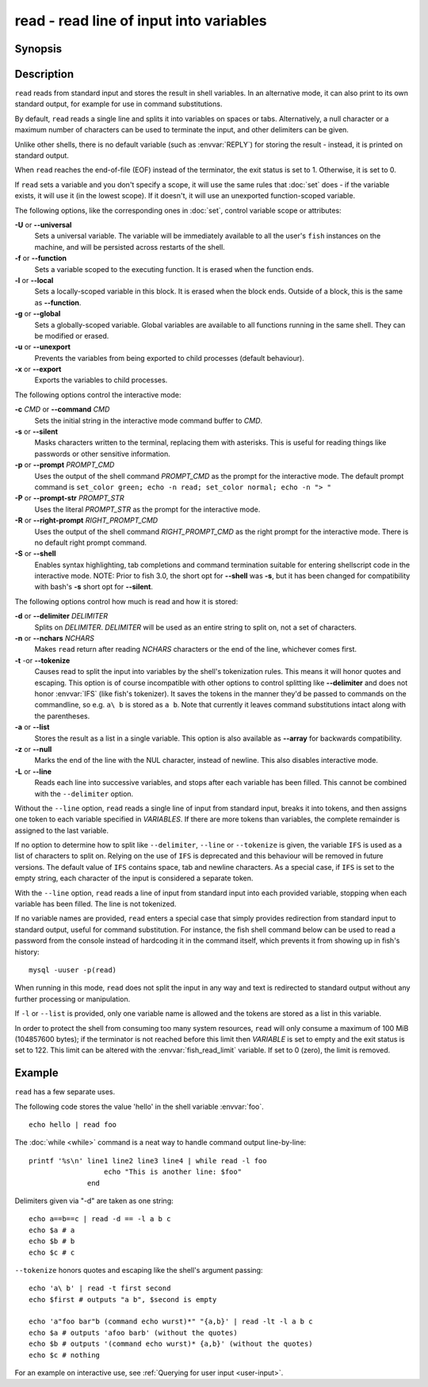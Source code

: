 .. _cmd-read:

read - read line of input into variables
========================================

Synopsis
--------

.. synopsis::

    read [OPTIONS] [VARIABLE ...]

Description
-----------

.. only:: builder_man

          NOTE: This page documents the fish builtin ``read``.
          To see the documentation on any non-fish versions, use ``command man read``.

``read`` reads from standard input and stores the result in shell variables. In an alternative mode, it can also print to its own standard output, for example for use in command substitutions.

By default, ``read`` reads a single line and splits it into variables on spaces or tabs. Alternatively, a null character or a maximum number of characters can be used to terminate the input, and other delimiters can be given.

Unlike other shells, there is no default variable (such as :envvar:`REPLY`) for storing the result - instead, it is printed on standard output.

When ``read`` reaches the end-of-file (EOF) instead of the terminator, the exit status is set to 1.
Otherwise, it is set to 0.

If ``read`` sets a variable and you don't specify a scope, it will use the same rules that :doc:`set` does - if the variable exists, it will use it (in the lowest scope). If it doesn't, it will use an unexported function-scoped variable.

The following options, like the corresponding ones in :doc:`set`, control variable scope or attributes:

**-U** or **--universal**
    Sets a universal variable.
    The variable will be immediately available to all the user's ``fish`` instances on the machine, and will be persisted across restarts of the shell.

**-f** or **--function**
    Sets a variable scoped to the executing function.
    It is erased when the function ends.

**-l** or **--local**
    Sets a locally-scoped variable in this block.
    It is erased when the block ends.
    Outside of a block, this is the same as **--function**.

**-g** or **--global**
    Sets a globally-scoped variable.
    Global variables are available to all functions running in the same shell.
    They can be modified or erased.

**-u** or **--unexport**
    Prevents the variables from being exported to child processes (default behaviour).

**-x** or **--export**
    Exports the variables to child processes.

The following options control the interactive mode:

**-c** *CMD* or **--command** *CMD*
    Sets the initial string in the interactive mode command buffer to *CMD*.

**-s** or **--silent**
    Masks characters written to the terminal, replacing them with asterisks. This is useful for reading things like passwords or other sensitive information.

**-p** or **--prompt** *PROMPT_CMD*
    Uses the output of the shell command *PROMPT_CMD* as the prompt for the interactive mode. The default prompt command is ``set_color green; echo -n read; set_color normal; echo -n "> "``

**-P** or **--prompt-str** *PROMPT_STR*
    Uses the literal *PROMPT_STR* as the prompt for the interactive mode.

**-R** or **--right-prompt** *RIGHT_PROMPT_CMD*
    Uses the output of the shell command *RIGHT_PROMPT_CMD* as the right prompt for the interactive mode. There is no default right prompt command.

**-S** or **--shell**
    Enables syntax highlighting, tab completions and command termination suitable for entering shellscript code in the interactive mode. NOTE: Prior to fish 3.0, the short opt for **--shell** was **-s**, but it has been changed for compatibility with bash's **-s** short opt for **--silent**.

The following options control how much is read and how it is stored:

**-d** or **--delimiter** *DELIMITER*
    Splits on *DELIMITER*. *DELIMITER* will be used as an entire string to split on, not a set of characters.

**-n** or **--nchars** *NCHARS*
    Makes ``read`` return after reading *NCHARS* characters or the end of the line, whichever comes first.

**-t** -or **--tokenize**
    Causes read to split the input into variables by the shell's tokenization rules. This means it will honor quotes and escaping. This option is of course incompatible with other options to control splitting like **--delimiter** and does not honor :envvar:`IFS` (like fish's tokenizer). It saves the tokens in the manner they'd be passed to commands on the commandline, so e.g. ``a\ b`` is stored as ``a b``. Note that currently it leaves command substitutions intact along with the parentheses.

**-a** or **--list**
    Stores the result as a list in a single variable. This option is also available as **--array** for backwards compatibility.

**-z** or **--null**
    Marks the end of the line with the NUL character, instead of newline. This also disables interactive mode.

**-L** or **--line**
    Reads each line into successive variables, and stops after each variable has been filled. This cannot be combined with the ``--delimiter`` option.

Without the ``--line`` option, ``read`` reads a single line of input from standard input, breaks it into tokens, and then assigns one token to each variable specified in *VARIABLES*. If there are more tokens than variables, the complete remainder is assigned to the last variable.

If no option to determine how to split like ``--delimiter``, ``--line`` or ``--tokenize`` is given, the variable ``IFS`` is used as a list of characters to split on. Relying on the use of ``IFS`` is deprecated and this behaviour will be removed in future versions. The default value of ``IFS`` contains space, tab and newline characters. As a special case, if ``IFS`` is set to the empty string, each character of the input is considered a separate token.

With the ``--line`` option, ``read`` reads a line of input from standard input into each provided variable, stopping when each variable has been filled. The line is not tokenized.

If no variable names are provided, ``read`` enters a special case that simply provides redirection from standard input to standard output, useful for command substitution. For instance, the fish shell command below can be used to read a password from the console instead of hardcoding it in the command itself, which prevents it from showing up in fish's history::

    mysql -uuser -p(read)

When running in this mode, ``read`` does not split the input in any way and text is redirected to standard output without any further processing or manipulation.

If ``-l`` or ``--list`` is provided, only one variable name is allowed and the tokens are stored as a list in this variable.

In order to protect the shell from consuming too many system resources, ``read`` will only consume a
maximum of 100 MiB (104857600 bytes); if the terminator is not reached before this limit then *VARIABLE*
is set to empty and the exit status is set to 122. This limit can be altered with the
:envvar:`fish_read_limit` variable. If set to 0 (zero), the limit is removed.

Example
-------

``read`` has a few separate uses.

The following code stores the value 'hello' in the shell variable :envvar:`foo`.

::

    echo hello | read foo

The :doc:`while <while>` command is a neat way to handle command output line-by-line::

    printf '%s\n' line1 line2 line3 line4 | while read -l foo
                      echo "This is another line: $foo"
                  end

Delimiters given via "-d" are taken as one string::

    echo a==b==c | read -d == -l a b c
    echo $a # a
    echo $b # b
    echo $c # c

``--tokenize`` honors quotes and escaping like the shell's argument passing::

    echo 'a\ b' | read -t first second
    echo $first # outputs "a b", $second is empty

    echo 'a"foo bar"b (command echo wurst)*" "{a,b}' | read -lt -l a b c
    echo $a # outputs 'afoo barb' (without the quotes)
    echo $b # outputs '(command echo wurst)* {a,b}' (without the quotes)
    echo $c # nothing

For an example on interactive use, see :ref:`Querying for user input <user-input>`.

